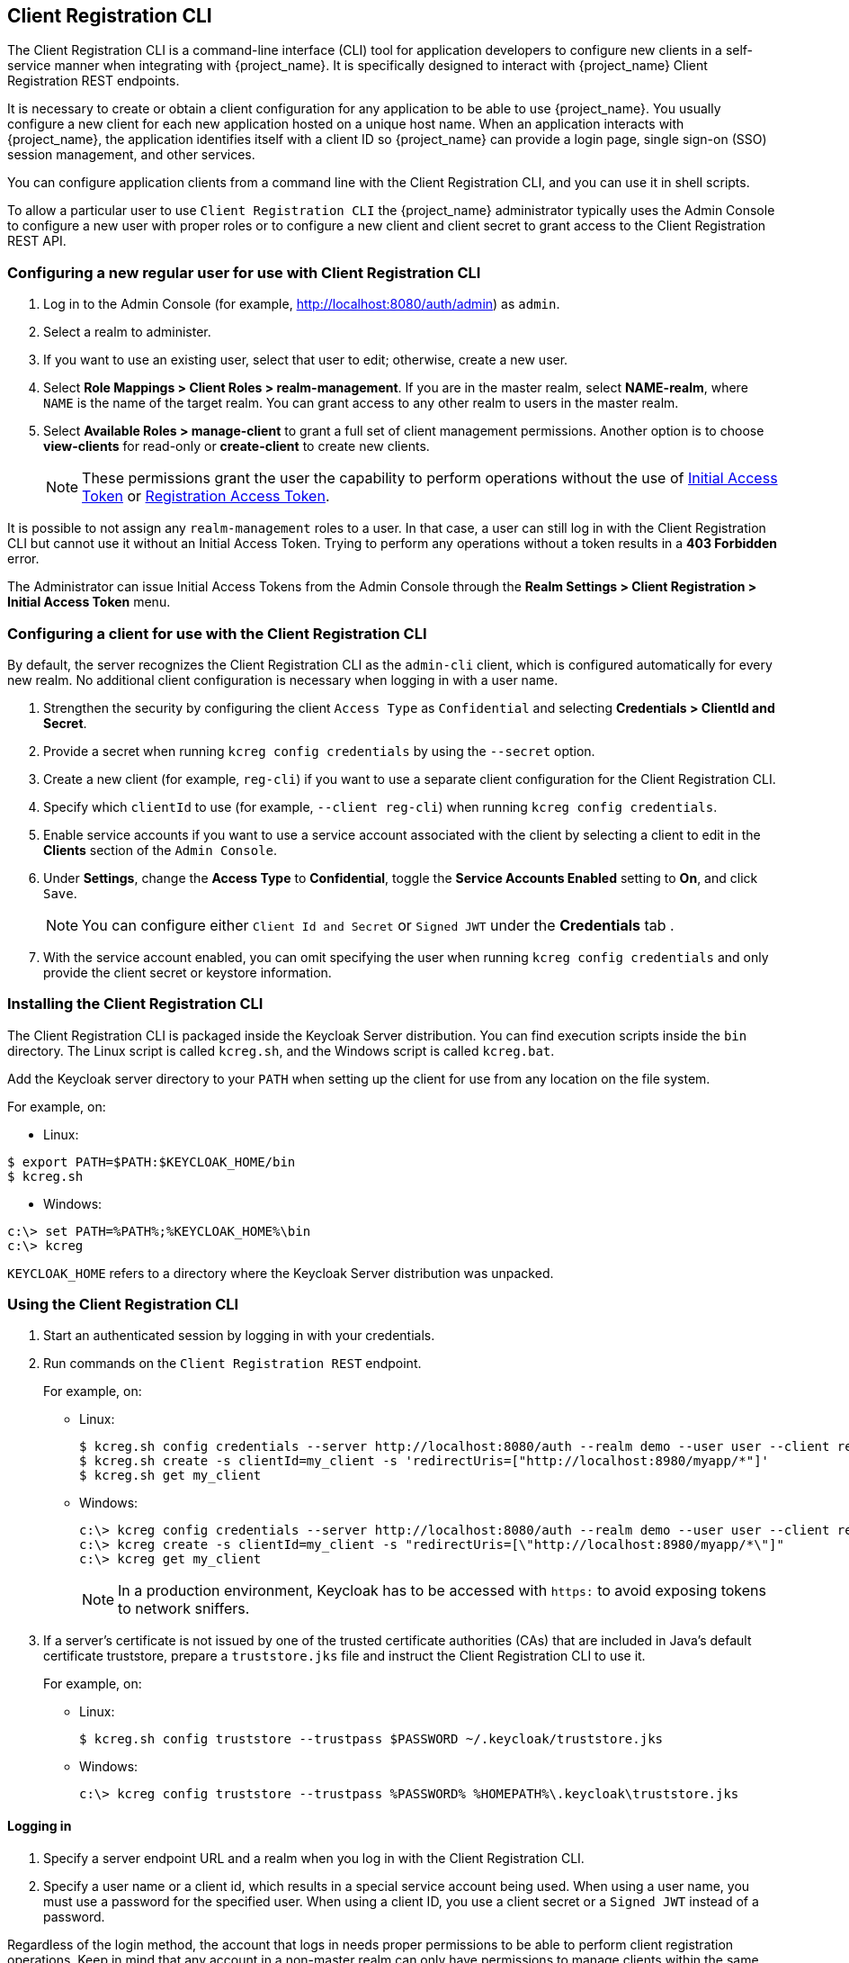[[_client_registration_cli]]
== Client Registration CLI

The Client Registration CLI is a command-line interface (CLI) tool for application developers to configure new clients in a self-service manner when integrating with {project_name}. It is specifically designed to interact with {project_name} Client Registration REST endpoints.

It is necessary to create or obtain a client configuration for any application to be able to use {project_name}. You usually configure a new client for each new application hosted on a unique host name. When an application interacts with {project_name}, the application identifies itself with a client ID so {project_name} can provide a login page, single sign-on (SSO) session management, and other services.

You can configure application clients from a command line with the Client Registration CLI, and you can use it in shell scripts.

To allow a particular user to use `Client Registration CLI` the {project_name} administrator typically uses the Admin Console to configure a new user with proper roles or to configure a new client and client secret to grant access to the Client Registration REST API.


[[_configuring_a_user_for_client_registration_cli]]
=== Configuring a new regular user for use with Client Registration CLI

. Log in to the Admin Console (for example, http://localhost:8080/auth/admin) as [command]`admin`.
. Select a realm to administer.
. If you want to use an existing user, select that user to edit; otherwise, create a new user.
. Select *Role Mappings > Client Roles > realm-management*. If you are in the master realm, select *NAME-realm*, where `NAME` is the name of the target realm. You can grant access to any other realm to users in the master realm.
. Select *Available Roles > manage-client* to grant a full set of client management permissions. Another option is to choose *view-clients* for read-only or *create-client* to create new clients.
+
[NOTE]
====
These permissions grant the user the capability to perform operations without the use of <<_initial_access_token,Initial Access Token>> or <<_registration_access_token,Registration Access Token>>.
====

It is possible to not assign any [command]`realm-management` roles to a user. In that case, a user can still log in with the Client Registration CLI but cannot use it without an Initial Access Token. Trying to perform any operations without a token results in a *403 Forbidden* error.

The Administrator can issue Initial Access Tokens from the Admin Console through the *Realm Settings > Client Registration > Initial Access Token* menu.


[[_configuring_a_client_for_use_with_client_registration_cli]]
=== Configuring a client for use with the Client Registration CLI

By default, the server recognizes the Client Registration CLI as the [filename]`admin-cli` client, which is configured automatically for every new realm. No additional client configuration is necessary when logging in with a user name.

. Strengthen the security by configuring the client [filename]`Access Type` as [filename]`Confidential` and selecting *Credentials > ClientId and Secret*.
. Provide a secret when running [command]`kcreg config credentials` by using the [command]`--secret` option.
. Create a new client (for example, [filename]`reg-cli`) if you want to use a separate client configuration for the Client Registration CLI.
. Specify which [filename]`clientId` to use (for example, [command]`--client reg-cli`) when running [command]`kcreg config credentials`.
. Enable service accounts if you want to use a service account associated with the client by selecting a client to edit in the *Clients* section of the `Admin Console`.
. Under *Settings*, change the *Access Type* to *Confidential*, toggle the *Service Accounts Enabled* setting to *On*, and click [btn]`Save`.
+
[NOTE]
====
You can configure either [filename]`Client Id and Secret` or [filename]`Signed JWT` under the *Credentials* tab .
====
. With the service account enabled, you can omit specifying the user when running [command]`kcreg config credentials` and only provide the client secret or keystore information.


[[_installing_client_registration_cli]]
=== Installing the Client Registration CLI

The Client Registration CLI is packaged inside the Keycloak Server distribution. You can find execution scripts inside the [filename]`bin` directory. The Linux script is called [filename]`kcreg.sh`, and the Windows script is called [filename]`kcreg.bat`.

Add the Keycloak server directory to your [filename]`PATH` when setting up the client for use from any location on the file system.

For example, on:

* Linux:
[options="npwrap"]
----
$ export PATH=$PATH:$KEYCLOAK_HOME/bin
$ kcreg.sh
----
* Windows:
[options="npwrap"]
----
c:\> set PATH=%PATH%;%KEYCLOAK_HOME%\bin
c:\> kcreg
----

[filename]`KEYCLOAK_HOME` refers to a directory where the Keycloak Server distribution was unpacked.


[[_using_client_registration_cli]]
=== Using the Client Registration CLI

. Start an authenticated session by logging in with your credentials.
. Run commands on the [filename]`Client Registration REST` endpoint.
+
For example, on:

* Linux:
+
[options="npwrap"]
----
$ kcreg.sh config credentials --server http://localhost:8080/auth --realm demo --user user --client reg-cli
$ kcreg.sh create -s clientId=my_client -s 'redirectUris=["http://localhost:8980/myapp/*"]'
$ kcreg.sh get my_client
----
* Windows:
+
[options="npwrap"]
----
c:\> kcreg config credentials --server http://localhost:8080/auth --realm demo --user user --client reg-cli
c:\> kcreg create -s clientId=my_client -s "redirectUris=[\"http://localhost:8980/myapp/*\"]"
c:\> kcreg get my_client
----
+
[NOTE]
====
In a production environment, Keycloak has to be accessed with [filename]`https:` to avoid exposing tokens to network sniffers.
====
. If a server's certificate is not issued by one of the trusted certificate authorities (CAs) that are included in Java's default certificate truststore, prepare a [filename]`truststore.jks` file and instruct the Client Registration CLI to use it.
+
For example, on:

* Linux:
+
[options="npwrap"]
----
$ kcreg.sh config truststore --trustpass $PASSWORD ~/.keycloak/truststore.jks
----
* Windows:
+
[options="npwrap"]
----
c:\> kcreg config truststore --trustpass %PASSWORD% %HOMEPATH%\.keycloak\truststore.jks
----


[[_logging_in]]
==== Logging in

. Specify a server endpoint URL and a realm when you log in with the Client Registration CLI.
. Specify a user name or a client id, which results in a special service account being used. When using a user name, you must use a password for the specified user. When using a client ID, you use a client secret or a [filename]`Signed JWT` instead of a password.

Regardless of the login method, the account that logs in needs proper permissions to be able to perform client registration operations. Keep in mind that any account in a non-master realm can only have permissions to manage clients within the same realm. If you need to manage different realms, you can either configure multiple users in different realms, or you can create a single user in the [filename]`master` realm and add roles for managing clients in different realms.

You cannot configure users with the Client Registration CLI. Use the Admin Console web interface or the Admin Client CLI to configure users. See link:{adminguide_link}[{adminguide_name}] for more details.

When [filename]`kcreg` successfully logs in, it receives authorization tokens and saves them in a private configuration file so the tokens can be used for subsequent invocations. See <<_working_with_alternative_configurations>> for more information on configuration files.

See the built-in help for more information on using the Client Registration CLI.

For example, on:

* Linux:
[options="nowrap"]
----
$ kcreg.sh help
----
* Windows:
[options="nowrap"]
----
c:\> kcreg help
----

See [filename]`kcreg config credentials --help` for more information about starting an authenticated session.


[[_working_with_alternative_configurations]]
==== Working with alternative configurations

By default, the Client Registration CLI automatically maintains a configuration file at a default location, [filename]`./.keycloak/kcreg.config`, under the user's home directory. You can use the [command]`--config` option to point to a different file or location to mantain multiple authenticated sessions in parallel. It is the safest way to perform operations tied to a single configuration file from a single thread.

[IMPORTANT]
====
Do not make the configuration file visible to other users on the system. The configuration file contains access tokens and secrets that should be kept private.
====

You might want to avoid storing secrets inside a configuration file by using the [command]`--no-config` option with all of your commands, even though it is less convenient and requires more token requests to do so. Specify all authentication information with each [command]`kcreg` invocation.


[[_initial_access_and_registration_access_tokens]]
==== Initial Access and Registration Access Tokens

Developers who do not have an account configured at the Keycloak server they want to use can use the Client Registration CLI. That is possible when the realm administrator issues a developer an Initial Access Token. It is up to the realm administrator to decide how to issue and distribute these tokens. The realm administrator can limit the maximum age of the Initial Access Token and the total number of clients that can be created with it.

Once a developer has an Initial Access Token, the developer can use it to create new clients without authenticating with [command]`kcreg config credentials`. The Initial Access Token can be stored in the configuration file or specified as part of the [command]`kcreg create` command.

For example, on:

* Linux:
[options="nowrap"]
----
$ kcreg.sh config initial-token $TOKEN
$ kcreg.sh create -s clientId=myclient
----

or

[options="nowrap"]
----
$ kcreg.sh create -s clientId=myclient -t $TOKEN
----

* Windows:
[options="nowrap"]
----
c:\> kcreg config initial-token %TOKEN%
c:\> kcreg create -s clientId=myclient
----

or

[options="nowrap"]
----
c:\> kcreg create -s clientId=myclient -t %TOKEN%
----

When using an Initial Access Token, the server response includes a newly issued Registration Access Token. Any subsequent operation for that client needs to be performed by authenticating with that token, which is only valid for that client.

The Client Registration CLI automatically uses its private configuration file to save and use this token with its associated client. As long as the same configuration file is used for all client operations, the developer does not need to authenticate to read, update, or delete a client that was created this way.

See <<_client_registration, Client Registration>> for more information about Initial Access and Registration Access Tokens.

Run the [command]`kcreg config initial-token --help` and [command]`kcreg config registration-token --help` commands for more information on how to configure tokens with the Client Registration CLI.


[[_performing_crud_operations]]
==== Creating a client configuration

The first task after authenticating with credentials or configuring an Initial Access Token is usually to create a new client. Often you might want to use a prepared JSON file as a template and set or override some of the attributes.

The following example shows how to read a JSON file, override any client id it may contain, set any other attributes, and print the configuration to a standard output after successful creation.

* Linux:
[options="nowrap"]
----
$ kcreg.sh create -f client-template.json -s clientId=myclient -s baseUrl=/myclient -s 'redirectUris=["/myclient/*"]' -o
----
* Windows:
[options="nowrap"]
----
C:\> kcreg create -f client-template.json -s clientId=myclient -s baseUrl=/myclient -s "redirectUris=[\"/myclient/*\"]" -o
----

Run the [command]`kcreg create --help` for more information about the [command]`kcreg create` command.

You can use [command]`kcreg attrs` to list available attributes. Keep in mind that many configuration attributes are not checked for validity or consistency. It is up to you to specify proper values. Remember that you should not have any id fields in your
template and should not specify them as arguments to the [command]`kcreg create` command.


==== Retrieving a client configuration

You can retrieve an existing client by using the [command]`kcreg get` command.

For example, on:

* Linux:
[options="nowrap"]
----
$ kcreg.sh get myclient
----
* Windows:
[options="nowrap"]
----
C:\> kcreg get myclient
----

You can also retrieve the client configuration as an adapter configuration file, which you can package with your web application.

For example, on:

* Linux:
[options="nowrap"]
----
$ kcreg.sh get myclient -e install > keycloak.json
----
* Windows:
[options="nowrap"]
----
C:\> kcreg get myclient -e install > keycloak.json
----

Run the [command]`kcreg get --help` command for more information about the [command]`kcreg get` command.


==== Modifying a client configuration

There are two methods for updating a client configuration.

One method is to submit a complete new state to the server after getting the current configuration, saving it to a file, editing it, and posting it back to the server.

For example, on:

 * Linux:
[options="nowrap"]
----
$ kcreg.sh get myclient > myclient.json
$ vi myclient.json
$ kcreg.sh update myclient -f myclient.json
----
* Windows:
[options="nowrap"]
----
C:\> kcreg get myclient > myclient.json
C:\> notepad myclient.json
C:\> kcreg update myclient -f myclient.json
----

The second method fetches the current client, sets or deletes fields on it, and posts it back in one step.

For example, on:

* Linux:
[options="nowrap"]
----
$ kcreg.sh update myclient -s enabled=false -d redirectUris
----
* Windows:
[options="nowrap"]
----
C:\> kcreg update myclient -s enabled=false -d redirectUris
----

You can also use a file that contains only changes to be applied so you do not have to specify too many values as arguments. In this case, specify [command]`--merge` to tell the Client Registration CLI that rather than treating the JSON file as a full, new configuration, it should treat it as a set of attributes to be applied over the existing configuration.

For example, on: 

* Linux:
[options="nowrap"]
----
$ kcreg.sh update myclient --merge -d redirectUris -f mychanges.json
----
* Windows:
[options="nowrap"]
----
C:\> kcreg update myclient --merge -d redirectUris -f mychanges.json
----

Run the [command]`kcreg update --help` command for more information about the [command]`kcreg update` command.


==== Deleting a client configuration

Use the following example to delete a client.

* Linux:
[options="nowrap"]
----
$ kcreg.sh delete myclient
----
*  Windows:
[options="nowrap"]
----
C:\> kcreg delete myclient
----

Run the [command]`kcreg delete --help` command for more information about the [command]`kcreg delete` command.


[[_refreshing_invalid_registration_access_tokens]]
==== Refreshing invalid Registration Access Tokens

When performing a create, read, update, and delete (CRUD) operation using the [command]`--no-config` mode, the Client Registration CLI cannot handle Registration Access Tokens for you. In that case, it is possible to lose track of the most recently issued Registration Access Token for a client, which makes it impossible to perform any further CRUD operations on that client without authenticating with an account that has *manage-clients* permissions.

If you have permissions, you can issue a new Registration Access Token for the client and have it printed to a standard output or saved to a configuration file of your choice. Otherwise, you have to ask the realm administrator to issue a new Registration Access Token for your client and send it to you. You can then pass it to any CRUD command via the [command]`--token` option. You can also use the [command]`kcreg config registration-token` command to save the new token in a configuration file and have the Client Registration CLI automatically handle it for you from that point on.

Run the [command]`kcreg update-token --help` command for more information about the [command]`kcreg update-token` command.


[[_troubleshooting_2]]
=== Troubleshooting

* Q: When logging in, I get an error: *Parameter client_assertion_type is missing [invalid_client].
+
A: This error means your client is configured with [filename]`Signed JWT` token credentials, which means you have to use the [command]`--keystore` parameter when logging in.

